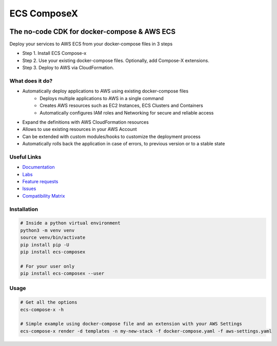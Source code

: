 .. meta::
    :description: ECS Compose-X
    :keywords: AWS, ECS, Fargate, Docker, Containers, Compose, docker-compose

============
ECS ComposeX
============

|PYPI_VERSION| |PYPI_LICENSE| |PY_DLS|

|CODE_STYLE| |ISORT| |TDD| |BDD|

|QUALITY|

|BUILD|

-----------------------------------------------
The no-code CDK for docker-compose & AWS ECS
-----------------------------------------------

Deploy your services to AWS ECS from your docker-compose files in 3 steps

* Step 1. Install ECS Compose-x
* Step 2. Use your existing docker-compose files. Optionally, add Compose-X extensions.
* Step 3. Deploy to AWS via CloudFormation.


What does it do?
========================

* Automatically deploy applications to AWS using existing docker-compose files
    * Deploys multiple applications to AWS in a single command
    * Creates AWS resources such as EC2 Instances, ECS Clusters and Containers
    * Automatically configures IAM roles and Networking for secure and reliable access

* Expand the definitions with AWS CloudFormation resources

* Allows to use existing resources in your AWS Account
* Can be extended with custom modules/hooks to customize the deployment process
* Automatically rolls back the application in case of errors, to previous version or to a stable state


Useful Links
===============

* `Documentation`_
* `Labs <https://labs.compose-x.io/>`_
* `Feature requests`_
* `Issues`_
* `Compatibility Matrix`_


Installation
=====================

.. code-block:: bash

    # Inside a python virtual environment
    python3 -m venv venv
    source venv/bin/activate
    pip install pip -U
    pip install ecs-composex

    # For your user only
    pip install ecs-composex --user

Usage
======

.. code-block:: bash

    # Get all the options
    ecs-compose-x -h

    # Simple example using docker-compose file and an extension with your AWS Settings
    ecs-compose-x render -d templates -n my-new-stack -f docker-compose.yaml -f aws-settings.yaml


.. _`Mark Peek`: https://github.com/markpeek
.. _`AWS ECS CLI`: https://docs.aws.amazon.com/AmazonECS/latest/developerguide/ECS_CLI.html
.. _Troposphere: https://github.com/cloudtools/troposphere
.. _Blog: https://blog.compose-x.io/
.. _Docker Compose: https://docs.docker.com/compose/
.. _ECS ComposeX: https://docs.compose-x.io
.. _YAML Specifications: https://yaml.org/spec/
.. _Extensions fields:  https://docs.docker.com/compose/compose-file/#extension-fields
.. _ECS ComposeX Project: https://github.com/orgs/lambda-my-aws/projects/3
.. _CICD Pipeline for multiple services on AWS ECS with ECS ComposeX: https://blog.compose-x.io/posts/cicd-pipeline-for-multiple-services-on-aws-ecs-with-ecs-composex/
.. _Feature requests: https://github.com/compose-x/ecs_composex/issues/new?assignees=JohnPreston&labels=enhancement&template=feature_request.md&title=%5BFR%5D+%3Caws+service%7Cdocker+compose%3E+
.. _Issues: https://github.com/compose-x/ecs_composex/issues/new?assignees=JohnPreston&labels=bug&template=bug_report.md&title=%5BBUG%5D


.. _AWS ECS:            https://nightly.docs.compose-x.io/syntax/composex/ecs.html
.. _AWS VPC:            https://nightly.docs.compose-x.io/syntax/composex/vpc.html
.. _AWS RDS:            https://nightly.docs.compose-x.io/syntax/composex/rds.html
.. _AWS DynamoDB:       https://nightly.docs.compose-x.io/syntax/composex/dynamodb.html
.. _AWS DocumentDB:     https://nightly.docs.compose-x.io/syntax/composex/docdb.html
.. _AWS ACM:            https://nightly.docs.compose-x.io/syntax/composex/acm.html
.. _AWS ELBv2:          https://nightly.docs.compose-x.io/syntax/composex/elbv2.html
.. _AWS S3:             https://nightly.docs.compose-x.io/syntax/composex/s3.html
.. _AWS IAM:            https://nightly.docs.compose-x.io/syntax/composex/ecs.details/iam.html
.. _AWS Kinesis:        https://nightly.docs.compose-x.io/syntax/composex/kinesis.html
.. _AWS SQS:            https://nightly.docs.compose-x.io/syntax/composex/sqs.html
.. _AWS SNS:            https://nightly.docs.compose-x.io/syntax/composex/sns.html
.. _AWS KMS:            https://nightly.docs.compose-x.io/syntax/composex/kms.html
.. _AWS ElastiCache:    https://nightly.docs.compose-x.io/syntax/composex/elasticache.html
.. _AWS EC2:            https://nightly.docs.compose-x.io/features.html#ec2-resources-for-ecs-cluster
.. _AWS AppMesh:        https://nightly.docs.compose-x.io/readme/appmesh.html
.. _AWS CloudWatch:     https://nightly.docs.compose-x.io/syntax/compose_x/alarms.html
.. _Lookup:             https://nightly.docs.compose-x.io/syntax/compose_x/common.html#lookup
.. _the compatibilty matrix: https://nightly.docs.compose-x.io/compatibility/docker_compose.html
.. _Compatibility Matrix: https://nightly.docs.compose-x.io/compatibility/docker_compose.html
.. _Find out how to use ECS Compose-X in AWS here: https://blog.compose-x.io/posts/use-your-docker-compose-files-as-a-cloudformation-template/index.html
.. _Documentation: https://docs.compose-x.io

.. |BUILD| image:: https://codebuild.eu-west-1.amazonaws.com/badges?uuid=eyJlbmNyeXB0ZWREYXRhIjoiWjIrbSsvdC9jZzVDZ3N5dVNiMlJCOUZ4M0FQNFZQeXRtVmtQbWIybUZ1ZmV4NVJEdG9yZURXMk5SVVFYUjEwYXpxUWV1Y0ZaOEcwWS80M0pBSkVYQjg0PSIsIml2UGFyYW1ldGVyU3BlYyI6Ik1rT0NaR05yZHpTMklCT0MiLCJtYXRlcmlhbFNldFNlcmlhbCI6MX0%3D&branch=main

.. |PYPI_VERSION| image:: https://img.shields.io/pypi/v/ecs_composex.svg
        :target: https://pypi.python.org/pypi/ecs_composex

.. |PYPI_DL| image:: https://img.shields.io/pypi/dm/ecs_composex
    :alt: PyPI - Downloads
    :target: https://pypi.python.org/pypi/ecs_composex

.. |PYPI_LICENSE| image:: https://img.shields.io/pypi/l/ecs_composex
    :alt: PyPI - License
    :target: https://github.com/compose-x/ecs_composex/blob/master/LICENSE

.. |PYPI_PYVERS| image:: https://img.shields.io/pypi/pyversions/ecs_composex
    :alt: PyPI - Python Version
    :target: https://pypi.python.org/pypi/ecs_composex

.. |PYPI_WHEEL| image:: https://img.shields.io/pypi/wheel/ecs_composex
    :alt: PyPI - Wheel
    :target: https://pypi.python.org/pypi/ecs_composex

.. |CODE_STYLE| image:: https://img.shields.io/badge/codestyle-black-black
    :alt: CodeStyle
    :target: https://pypi.org/project/black/

.. |TDD| image:: https://img.shields.io/badge/tdd-pytest-black
    :alt: TDD with pytest
    :target: https://docs.pytest.org/en/latest/contents.html

.. |BDD| image:: https://img.shields.io/badge/bdd-behave-black
    :alt: BDD with Behave
    :target: https://behave.readthedocs.io/en/latest/

.. |QUALITY| image:: https://sonarcloud.io/api/project_badges/measure?project=compose-x_ecs_composex&metric=alert_status
    :alt: Code scan with SonarCloud
    :target: https://sonarcloud.io/dashboard?id=compose-x_ecs_composex

.. |PY_DLS| image:: https://img.shields.io/pypi/dm/ecs-composex
    :target: https://pypi.org/project/ecs-composex/

.. |ISORT| image:: https://img.shields.io/badge/%20imports-isort-%231674b1?style=flat&labelColor=ef8336
    :target: https://pycqa.github.io/isort/
